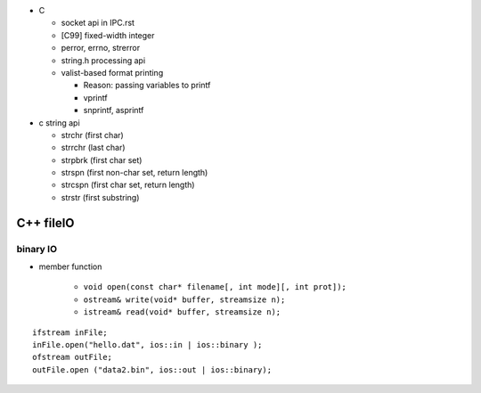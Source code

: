 - C

  - socket api in IPC.rst
  - [C99] fixed-width integer
  - perror, errno, strerror
  - string.h processing api
  - valist-based format printing

    - Reason: passing variables to printf
    - vprintf
    - snprintf, asprintf

- c string api

  - strchr (first char)
  - strrchr (last char)
  - strpbrk (first char set)
  - strspn (first non-char set, return length)
  - strcspn (first char set, return length)
  - strstr (first substring)

C++ fileIO
----------
binary IO
+++++++++

- member function

    - ``void open(const char* filename[, int mode][, int prot]);``
    - ``ostream& write(void* buffer, streamsize n);``
    - ``istream& read(void* buffer, streamsize n);``

::

    ifstream inFile;
    inFile.open("hello.dat", ios::in | ios::binary );
    ofstream outFile;
    outFile.open ("data2.bin", ios::out | ios::binary);

